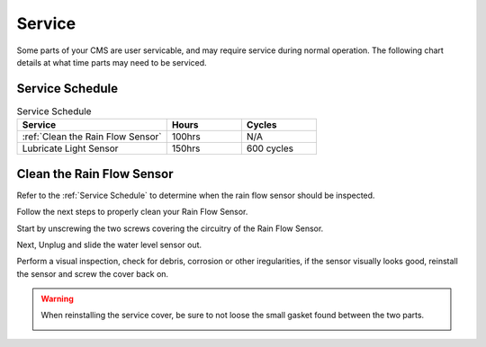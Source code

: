 Service
=======


Some parts of your CMS are user servicable, and may require service during normal
operation. The following chart details at what time parts may need to be serviced.


Service Schedule
################

.. list-table:: Service Schedule
   :widths: 50 25 25
   :header-rows: 1

   * - Service
     - Hours
     - Cycles
   * - :ref:`Clean the Rain Flow Sensor`
     - 100hrs
     - N/A
   * - Lubricate Light Sensor
     - 150hrs
     - 600 cycles


Clean the Rain Flow Sensor
##########################

Refer to the :ref:`Service Schedule` to determine when the rain flow sensor should be inspected.

Follow the next steps to properly clean your Rain Flow Sensor.

Start by unscrewing the two screws covering the circuitry of the Rain Flow Sensor.

.. image:: ../presentations/resources/logo.png
  :height: 250
  :alt: Rainflow Service Cover

Next, Unplug and slide the water level sensor out.

.. image:: ../presentations/resources/logo.png
  :height: 250
  :alt: Rainflow Water Level Sensor

Perform a visual inspection, check for debris, corrosion or other iregularities, if the sensor visually looks good, reinstall the sensor and screw the cover back on.

.. image:: images/PassFailCorrosion.png
  :height: 250
  :alt: Acceptable Corrosion Level

.. warning::

    When reinstalling the service cover, be sure to not loose the small gasket found between the two parts.

    .. image:: images/RainSensorGasket.png
        :height: 150
        :alt: Rainflow Service Cover Gasket
